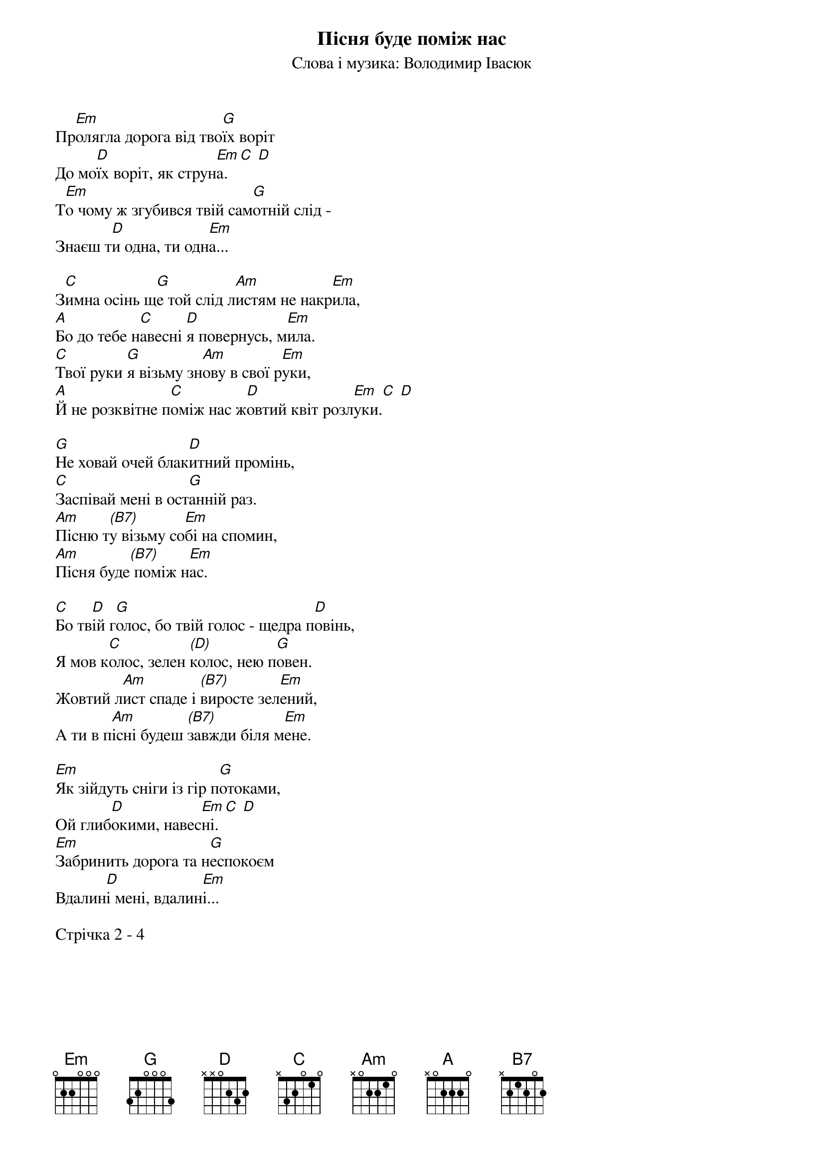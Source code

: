 ## Saved from WIKISPIV.com
{title: Пісня буде поміж нас}
{subtitle: Слова і музика: Володимир Івасюк}


Пр[Em]олягла дорога від тво[G]їх воріт
До мо[D]їх воріт, як струн[Em]а.[C] [D] 
Т[Em]о чому ж згубився твій сам[G]отній слід -
Знаєш т[D]и одна, ти одн[Em]а...
 
З[C]имна осінь щ[G]е той слід л[Am]истям не накр[Em]ила,
[A]Бо до тебе н[C]авесні [D]я повернусь, м[Em]ила.
[C]Твої руки [G]я візьму зн[Am]ову в свої р[Em]уки,
[A]Й не розквітне п[C]оміж нас ж[D]овтий квіт розл[Em]уки.[С] [D] 
 
[G]Не ховай очей блак[D]итний промінь,
[C]Заспівай мені в ост[G]анній раз.
[Am]Пісню т[(B7)]у візьму со[Em]бі на спомин,
[Am]Пісня буде[(B7)] поміж н[Em]ас.
 
[C]Бо тв[D]ій г[G]олос, бо твій голос - щедра п[D]овінь,
Я мов к[C]олос, зелен [(D)]колос, нею п[G]овен.
Жовтий л[Am]ист спаде і [(B7)]виросте зел[Em]ений,
А ти в п[Am]існі будеш [(B7)]завжди біля м[Em]ене.
 
[Em]Як зійдуть сніги із гір п[G]отоками,
Ой глиб[D]окими, навес[Em]ні.[C] [D] 
[Em]Забринить дорога та н[G]еспокоєм
Вдалин[D]і мені, вдалин[Em]і...
 
<bold>Стрічка 2 - 4</bold>